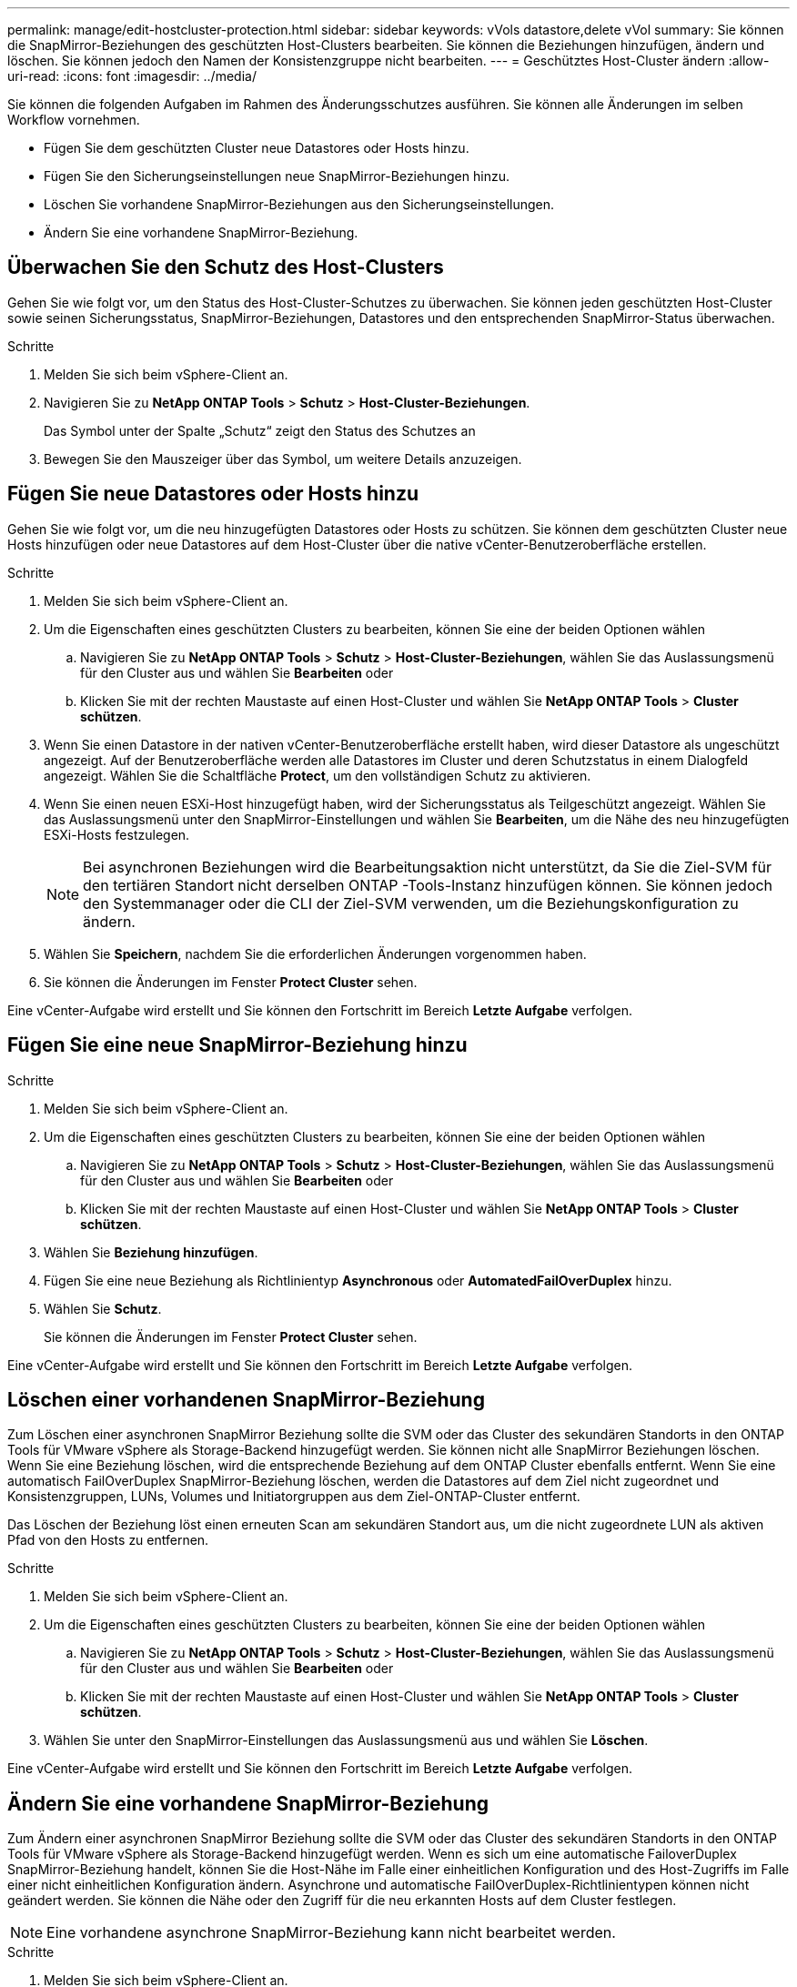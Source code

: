 ---
permalink: manage/edit-hostcluster-protection.html 
sidebar: sidebar 
keywords: vVols datastore,delete vVol 
summary: Sie können die SnapMirror-Beziehungen des geschützten Host-Clusters bearbeiten. Sie können die Beziehungen hinzufügen, ändern und löschen. Sie können jedoch den Namen der Konsistenzgruppe nicht bearbeiten. 
---
= Geschütztes Host-Cluster ändern
:allow-uri-read: 
:icons: font
:imagesdir: ../media/


[role="lead"]
Sie können die folgenden Aufgaben im Rahmen des Änderungsschutzes ausführen. Sie können alle Änderungen im selben Workflow vornehmen.

* Fügen Sie dem geschützten Cluster neue Datastores oder Hosts hinzu.
* Fügen Sie den Sicherungseinstellungen neue SnapMirror-Beziehungen hinzu.
* Löschen Sie vorhandene SnapMirror-Beziehungen aus den Sicherungseinstellungen.
* Ändern Sie eine vorhandene SnapMirror-Beziehung.




== Überwachen Sie den Schutz des Host-Clusters

Gehen Sie wie folgt vor, um den Status des Host-Cluster-Schutzes zu überwachen. Sie können jeden geschützten Host-Cluster sowie seinen Sicherungsstatus, SnapMirror-Beziehungen, Datastores und den entsprechenden SnapMirror-Status überwachen.

.Schritte
. Melden Sie sich beim vSphere-Client an.
. Navigieren Sie zu *NetApp ONTAP Tools* > *Schutz* > *Host-Cluster-Beziehungen*.
+
Das Symbol unter der Spalte „Schutz“ zeigt den Status des Schutzes an

. Bewegen Sie den Mauszeiger über das Symbol, um weitere Details anzuzeigen.




== Fügen Sie neue Datastores oder Hosts hinzu

Gehen Sie wie folgt vor, um die neu hinzugefügten Datastores oder Hosts zu schützen. Sie können dem geschützten Cluster neue Hosts hinzufügen oder neue Datastores auf dem Host-Cluster über die native vCenter-Benutzeroberfläche erstellen.

.Schritte
. Melden Sie sich beim vSphere-Client an.
. Um die Eigenschaften eines geschützten Clusters zu bearbeiten, können Sie eine der beiden Optionen wählen
+
.. Navigieren Sie zu *NetApp ONTAP Tools* > *Schutz* > *Host-Cluster-Beziehungen*, wählen Sie das Auslassungsmenü für den Cluster aus und wählen Sie *Bearbeiten* oder
.. Klicken Sie mit der rechten Maustaste auf einen Host-Cluster und wählen Sie *NetApp ONTAP Tools* > *Cluster schützen*.


. Wenn Sie einen Datastore in der nativen vCenter-Benutzeroberfläche erstellt haben, wird dieser Datastore als ungeschützt angezeigt. Auf der Benutzeroberfläche werden alle Datastores im Cluster und deren Schutzstatus in einem Dialogfeld angezeigt. Wählen Sie die Schaltfläche *Protect*, um den vollständigen Schutz zu aktivieren.
. Wenn Sie einen neuen ESXi-Host hinzugefügt haben, wird der Sicherungsstatus als Teilgeschützt angezeigt. Wählen Sie das Auslassungsmenü unter den SnapMirror-Einstellungen und wählen Sie *Bearbeiten*, um die Nähe des neu hinzugefügten ESXi-Hosts festzulegen.
+

NOTE: Bei asynchronen Beziehungen wird die Bearbeitungsaktion nicht unterstützt, da Sie die Ziel-SVM für den tertiären Standort nicht derselben ONTAP -Tools-Instanz hinzufügen können. Sie können jedoch den Systemmanager oder die CLI der Ziel-SVM verwenden, um die Beziehungskonfiguration zu ändern.

. Wählen Sie *Speichern*, nachdem Sie die erforderlichen Änderungen vorgenommen haben.
. Sie können die Änderungen im Fenster *Protect Cluster* sehen.


Eine vCenter-Aufgabe wird erstellt und Sie können den Fortschritt im Bereich *Letzte Aufgabe* verfolgen.



== Fügen Sie eine neue SnapMirror-Beziehung hinzu

.Schritte
. Melden Sie sich beim vSphere-Client an.
. Um die Eigenschaften eines geschützten Clusters zu bearbeiten, können Sie eine der beiden Optionen wählen
+
.. Navigieren Sie zu *NetApp ONTAP Tools* > *Schutz* > *Host-Cluster-Beziehungen*, wählen Sie das Auslassungsmenü für den Cluster aus und wählen Sie *Bearbeiten* oder
.. Klicken Sie mit der rechten Maustaste auf einen Host-Cluster und wählen Sie *NetApp ONTAP Tools* > *Cluster schützen*.


. Wählen Sie *Beziehung hinzufügen*.
. Fügen Sie eine neue Beziehung als Richtlinientyp *Asynchronous* oder *AutomatedFailOverDuplex* hinzu.
. Wählen Sie *Schutz*.
+
Sie können die Änderungen im Fenster *Protect Cluster* sehen.



Eine vCenter-Aufgabe wird erstellt und Sie können den Fortschritt im Bereich *Letzte Aufgabe* verfolgen.



== Löschen einer vorhandenen SnapMirror-Beziehung

Zum Löschen einer asynchronen SnapMirror Beziehung sollte die SVM oder das Cluster des sekundären Standorts in den ONTAP Tools für VMware vSphere als Storage-Backend hinzugefügt werden. Sie können nicht alle SnapMirror Beziehungen löschen. Wenn Sie eine Beziehung löschen, wird die entsprechende Beziehung auf dem ONTAP Cluster ebenfalls entfernt. Wenn Sie eine automatisch FailOverDuplex SnapMirror-Beziehung löschen, werden die Datastores auf dem Ziel nicht zugeordnet und Konsistenzgruppen, LUNs, Volumes und Initiatorgruppen aus dem Ziel-ONTAP-Cluster entfernt.

Das Löschen der Beziehung löst einen erneuten Scan am sekundären Standort aus, um die nicht zugeordnete LUN als aktiven Pfad von den Hosts zu entfernen.

.Schritte
. Melden Sie sich beim vSphere-Client an.
. Um die Eigenschaften eines geschützten Clusters zu bearbeiten, können Sie eine der beiden Optionen wählen
+
.. Navigieren Sie zu *NetApp ONTAP Tools* > *Schutz* > *Host-Cluster-Beziehungen*, wählen Sie das Auslassungsmenü für den Cluster aus und wählen Sie *Bearbeiten* oder
.. Klicken Sie mit der rechten Maustaste auf einen Host-Cluster und wählen Sie *NetApp ONTAP Tools* > *Cluster schützen*.


. Wählen Sie unter den SnapMirror-Einstellungen das Auslassungsmenü aus und wählen Sie *Löschen*.


Eine vCenter-Aufgabe wird erstellt und Sie können den Fortschritt im Bereich *Letzte Aufgabe* verfolgen.



== Ändern Sie eine vorhandene SnapMirror-Beziehung

Zum Ändern einer asynchronen SnapMirror Beziehung sollte die SVM oder das Cluster des sekundären Standorts in den ONTAP Tools für VMware vSphere als Storage-Backend hinzugefügt werden. Wenn es sich um eine automatische FailoverDuplex SnapMirror-Beziehung handelt, können Sie die Host-Nähe im Falle einer einheitlichen Konfiguration und des Host-Zugriffs im Falle einer nicht einheitlichen Konfiguration ändern. Asynchrone und automatische FailOverDuplex-Richtlinientypen können nicht geändert werden. Sie können die Nähe oder den Zugriff für die neu erkannten Hosts auf dem Cluster festlegen.


NOTE: Eine vorhandene asynchrone SnapMirror-Beziehung kann nicht bearbeitet werden.

.Schritte
. Melden Sie sich beim vSphere-Client an.
. Um die Eigenschaften eines geschützten Clusters zu bearbeiten, können Sie eine der beiden Optionen wählen
+
.. Navigieren Sie zu *NetApp ONTAP Tools* > *Schutz* > *Host-Cluster-Beziehungen*, wählen Sie das Auslassungsmenü für den Cluster aus und wählen Sie *Bearbeiten* oder
.. Klicken Sie mit der rechten Maustaste auf einen Host-Cluster und wählen Sie *NetApp ONTAP Tools* > *Cluster schützen*.


. Wenn der Richtlinientyp „AutomaticatedFailOverDuplex“ ausgewählt ist, fügen Sie Details zur Host-Nähe oder zum Host-Zugriff hinzu.
. Wählen Sie die Schaltfläche *protect*.


Eine vCenter-Aufgabe wird erstellt und Sie können den Fortschritt im Bereich *Letzte Aufgabe* verfolgen.

